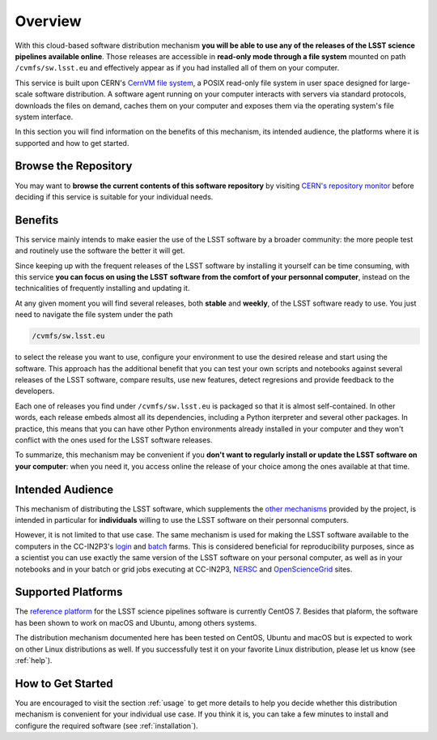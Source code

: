 .. _overview:

********
Overview
********

With this cloud-based software distribution mechanism **you will be able to use any of the releases of the LSST science pipelines available online**. Those releases are accessible in **read-only mode through a file system** mounted on path ``/cvmfs/sw.lsst.eu`` and effectively appear as if you had installed all of them on your computer.

This service is built upon CERN's `CernVM file system <https://cvmfs.readthedocs.io>`_, a POSIX read-only file system in user space designed for large-scale software distribution. A software agent running on your computer interacts with servers via standard protocols, downloads the files on demand, caches them on your computer and exposes them via the operating system's file system interface.

In this section you will find information on the benefits of this mechanism, its intended audience, the platforms where it is supported and how to get started.

=====================
Browse the Repository
=====================

You may want to **browse the current contents of this software repository** by visiting `CERN's repository monitor <https://cvmfs-monitor-frontend.web.cern.ch/sw.lsst.eu>`_ before deciding if this service is suitable for your individual needs.

========
Benefits
========

This service mainly intends to make easier the use of the LSST software by a broader community: the more people test and routinely use the software the better it will get. 

Since keeping up with the frequent releases of the LSST software by installing it yourself can be time consuming, with this service **you can focus on using the LSST software from the comfort of your personnal computer**, instead on the technicalities of frequently installing and updating it.

At any given moment you will find several releases, both **stable** and **weekly**, of the LSST software ready to use. You just need to navigate the file system under the path

.. code-block:: bash
 
    /cvmfs/sw.lsst.eu

to select the release you want to use, configure your environment to use the desired release and start using the software. This approach has the additional benefit that you can test your own scripts and notebooks against several releases of the LSST software, compare results, use new features, detect regresions and provide feedback to the developers.

Each one of releases you find under ``/cvmfs/sw.lsst.eu`` is packaged so that it is almost self-contained. In other words, each release embeds almost all its dependencies, including a Python iterpreter and several other packages. In practice, this means that you can have other Python environments already installed in your computer and they won't conflict with the ones used for the LSST software releases.

To summarize, this mechanism may be convenient if you **don't want to regularly install or update the LSST software on your computer**: when you need it, you access online the release of your choice among the ones available at that time.

=================
Intended Audience
=================

This mechanism of distributing the LSST software, which supplements the `other mechanisms <https://pipelines.lsst.io/install/index.html>`_ provided by the project, is intended in particular for **individuals** willing to use the LSST software on their personnal computers. 

However, it is not limited to that use case. The same mechanism is used for making the LSST software available to the computers in the CC-IN2P3's `login <http://doc.lsst.eu/ccin2p3/ccin2p3.html#login-farm>`_ and `batch <http://doc.lsst.eu/ccin2p3/ccin2p3.html#batch-farm>`_ farms. This is considered beneficial for reproducibility purposes, since as a scientist you can use exactly the same version of the LSST software on your personal computer, as well as in your notebooks and in your batch or grid jobs executing at CC-IN2P3, `NERSC <https://www.nersc.gov>`_  and `OpenScienceGrid <https://opensciencegrid.org>`_ sites.


===================
Supported Platforms
===================

The `reference platform <https://pipelines.lsst.io/install/prereqs/index.html#platform-compatibility>`_ for the LSST science pipelines software is currently CentOS 7. Besides that plaform, the software has been shown to work on macOS and Ubuntu, among others systems.

The distribution mechanism documented here has been tested on CentOS, Ubuntu and macOS but is expected to work on other Linux distributions as well. If you successfully test it on your favorite Linux distribution, please let us know (see :ref:`help`).


==================
How to Get Started
==================

You are encouraged to visit the section :ref:`usage` to get more details to help you decide whether this distribution mechanism is convenient for your individual use case. If you think it is, you can take a few minutes to install and configure the required software (see :ref:`installation`).

